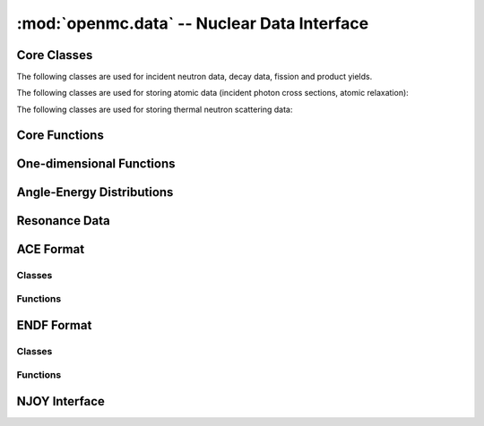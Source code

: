 --------------------------------------------
:mod:`openmc.data` -- Nuclear Data Interface
--------------------------------------------

.. module:: openmc.data

Core Classes
------------

The following classes are used for incident neutron data, decay data, fission
and product yields.

.. autosummary::
    :toctree: generated
    :nosignatures:
    :template: myclass.rst

    IncidentNeutron
    Reaction
    Product
    FissionEnergyRelease
    DataLibrary
    Decay
    FissionProductYields
    WindowedMultipole
    ProbabilityTables

The following classes are used for storing atomic data (incident photon cross
sections, atomic relaxation):

.. autosummary::
    :toctree: generated
    :nosignatures:
    :template: myclass.rst

    IncidentPhoton
    PhotonReaction
    AtomicRelaxation


The following classes are used for storing thermal neutron scattering data:

.. autosummary::
    :toctree: generated
    :nosignatures:
    :template: myclass.rst

    ThermalScattering
    ThermalScatteringReaction
    CoherentElastic
    IncoherentElastic


Core Functions
--------------

.. autosummary::
    :toctree: generated
    :nosignatures:
    :template: myfunction.rst

    atomic_mass
    atomic_weight
    decay_constant
    dose_coefficients
    gnd_name
    half_life
    isotopes
    linearize
    thin
    water_density
    zam

One-dimensional Functions
-------------------------

.. autosummary::
    :toctree: generated
    :nosignatures:
    :template: myclass.rst

    Function1D
    Tabulated1D
    Polynomial
    Combination
    Sum
    Regions1D
    ResonancesWithBackground

Angle-Energy Distributions
--------------------------

.. autosummary::
    :toctree: generated
    :nosignatures:
    :template: myclass.rst

    AngleEnergy
    KalbachMann
    CorrelatedAngleEnergy
    UncorrelatedAngleEnergy
    NBodyPhaseSpace
    LaboratoryAngleEnergy
    AngleDistribution
    EnergyDistribution
    ArbitraryTabulated
    GeneralEvaporation
    MaxwellEnergy
    Evaporation
    WattEnergy
    MadlandNix
    DiscretePhoton
    LevelInelastic
    ContinuousTabular
    CoherentElasticAE
    IncoherentElasticAE
    IncoherentElasticAEDiscrete
    IncoherentInelasticAEDiscrete

Resonance Data
--------------

.. autosummary::
    :toctree: generated
    :nosignatures:
    :template: myclass.rst

    Resonances
    ResonanceRange
    SingleLevelBreitWigner
    MultiLevelBreitWigner
    ReichMoore
    RMatrixLimited
    ResonanceCovariances
    ResonanceCovarianceRange
    SingleLevelBreitWignerCovariance
    MultiLevelBreitWignerCovariance
    ReichMooreCovariance
    ParticlePair
    SpinGroup
    Unresolved

ACE Format
----------

Classes
+++++++

.. autosummary::
    :toctree: generated
    :nosignatures:
    :template: myclass.rst

    ace.Library
    ace.Table
    ace.TableType

Functions
+++++++++

.. autosummary::
    :toctree: generated
    :nosignatures:
    :template: myfunction.rst

    ace.ascii_to_binary
    ace.get_libraries_from_xsdir
    ace.get_libraries_from_xsdata

ENDF Format
-----------

Classes
+++++++

.. autosummary::
    :toctree: generated
    :nosignatures:
    :template: myclass.rst

    endf.Evaluation

Functions
+++++++++

.. autosummary::
    :toctree: generated
    :nosignatures:
    :template: myfunction.rst

    endf.float_endf
    endf.get_cont_record
    endf.get_evaluations
    endf.get_head_record
    endf.get_tab1_record
    endf.get_tab2_record
    endf.get_text_record

NJOY Interface
--------------

.. autosummary::
    :toctree: generated
    :nosignatures:
    :template: myfunction.rst

    njoy.run
    njoy.make_pendf
    njoy.make_ace
    njoy.make_ace_thermal
